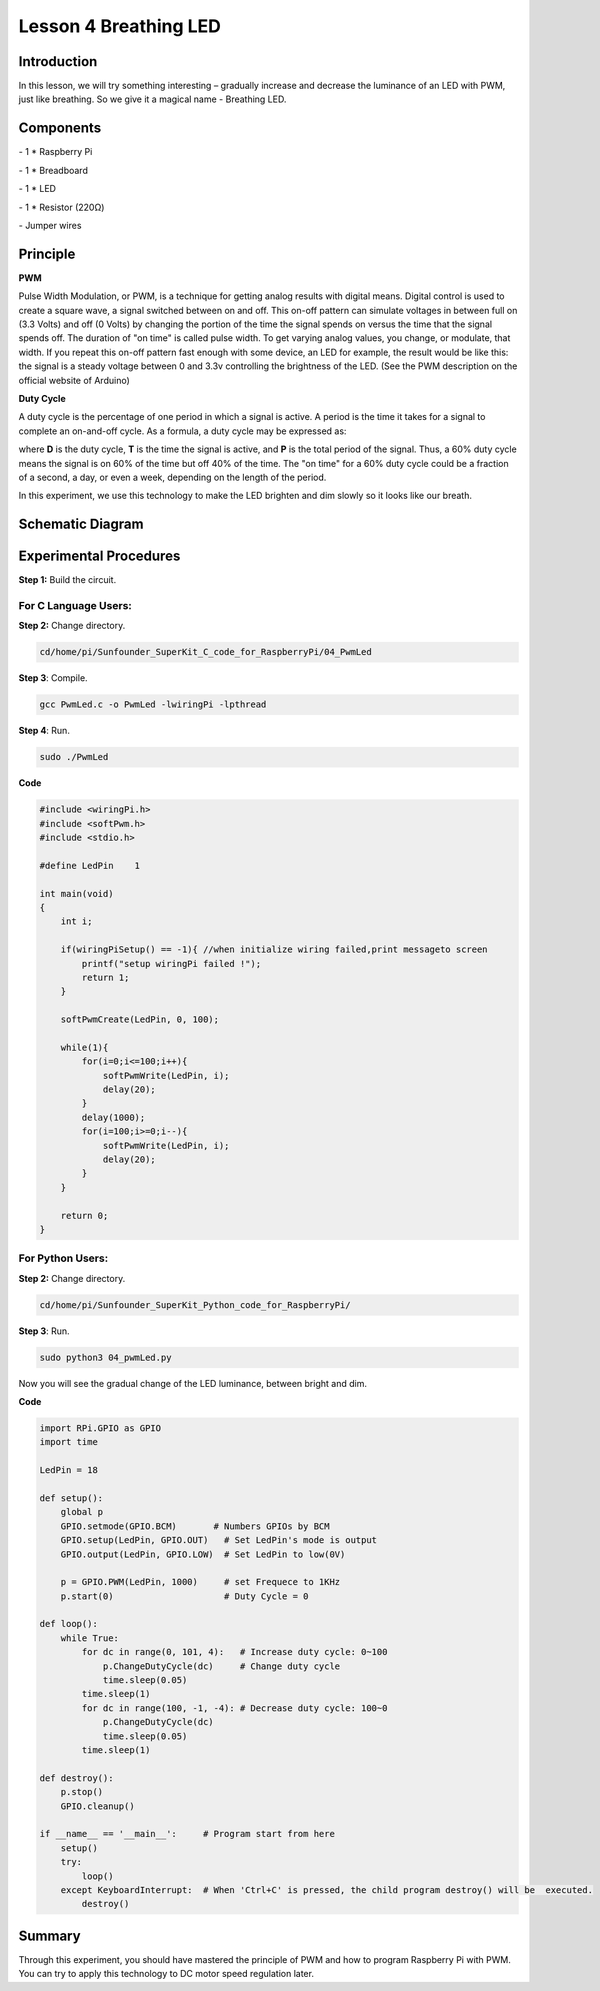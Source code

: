 Lesson 4  Breathing LED
=========================


Introduction
-----------------

In this lesson, we will try something interesting – gradually increase
and decrease the luminance of an LED with PWM, just like breathing. So
we give it a magical name - Breathing LED.

Components
-----------------

\- 1 \* Raspberry Pi

\- 1 \* Breadboard

\- 1 \* LED

\- 1 \* Resistor (220Ω)

\- Jumper wires

Principle
-----------------

**PWM**

Pulse Width Modulation, or PWM, is a technique for getting analog
results with digital means. Digital control is used to create a square
wave, a signal switched between on and off. This on-off pattern can
simulate voltages in between full on (3.3 Volts) and off (0 Volts) by
changing the portion of the time the signal spends on versus the time
that the signal spends off. The duration of \"on time\" is called pulse
width. To get varying analog values, you change, or modulate, that
width. If you repeat this on-off pattern fast enough with some device,
an LED for example, the result would be like this: the signal is a
steady voltage between 0 and 3.3v controlling the brightness of the LED.
(See the PWM description on the official website of Arduino)

**Duty Cycle**

A duty cycle is the percentage of one period in which a signal is
active. A period is the time it takes for a signal to complete an
on-and-off cycle. As a formula, a duty cycle may be expressed as:

.. image:: media/image161.png
    :align: center

where **D** is the duty cycle, **T** is the time the signal is active,
and **P** is the total period of the signal. Thus, a 60% duty cycle
means the signal is on 60% of the time but off 40% of the time. The \"on
time\" for a 60% duty cycle could be a fraction of a second, a day, or
even a week, depending on the length of the period.


.. image:: media/image101.png
    :align: center

In this experiment, we use this technology to make the LED brighten and
dim slowly so it looks like our breath.

Schematic Diagram
------------------------------


.. image:: media/image102.png
    :align: center



Experimental Procedures
------------------------------

**Step 1:** Build the circuit.


.. image:: media/image103.png
    :align: center

For C Language Users:
^^^^^^^^^^^^^^^^^^^^^^^^

**Step 2:** Change directory.

.. code-block::
    
    cd/home/pi/Sunfounder_SuperKit_C_code_for_RaspberryPi/04_PwmLed

**Step 3**: Compile.

.. code-block::
    
    gcc PwmLed.c -o PwmLed -lwiringPi -lpthread

**Step 4**: Run.

.. code-block::
    
    sudo ./PwmLed

**Code**

.. code-block:: c   

    #include <wiringPi.h>
    #include <softPwm.h>
    #include <stdio.h>
    
    #define LedPin    1
    
    int main(void)
    {
        int i;
    
        if(wiringPiSetup() == -1){ //when initialize wiring failed,print messageto screen
            printf("setup wiringPi failed !");
            return 1;
        }
    
        softPwmCreate(LedPin, 0, 100);
    
        while(1){
            for(i=0;i<=100;i++){
                softPwmWrite(LedPin, i);
                delay(20);
            }
            delay(1000);
            for(i=100;i>=0;i--){
                softPwmWrite(LedPin, i);
                delay(20);
            }
        }
    
        return 0;
    }
    

For Python Users:
^^^^^^^^^^^^^^^^^^^^^^^^

**Step 2:** Change directory.

.. code-block::
    
    cd/home/pi/Sunfounder_SuperKit_Python_code_for_RaspberryPi/

**Step 3**: Run.

.. code-block::
    
    sudo python3 04_pwmLed.py

Now you will see the gradual change of the LED luminance, between bright
and dim.


**Code**

.. code-block:: python
    
    import RPi.GPIO as GPIO
    import time

    LedPin = 18

    def setup():
        global p
        GPIO.setmode(GPIO.BCM)       # Numbers GPIOs by BCM
        GPIO.setup(LedPin, GPIO.OUT)   # Set LedPin's mode is output
        GPIO.output(LedPin, GPIO.LOW)  # Set LedPin to low(0V)

        p = GPIO.PWM(LedPin, 1000)     # set Frequece to 1KHz
        p.start(0)                     # Duty Cycle = 0

    def loop():
        while True:
            for dc in range(0, 101, 4):   # Increase duty cycle: 0~100
                p.ChangeDutyCycle(dc)     # Change duty cycle
                time.sleep(0.05)
            time.sleep(1)
            for dc in range(100, -1, -4): # Decrease duty cycle: 100~0
                p.ChangeDutyCycle(dc)
                time.sleep(0.05)
            time.sleep(1)

    def destroy():
        p.stop()
        GPIO.cleanup()

    if __name__ == '__main__':     # Program start from here
        setup()
        try:
            loop()
        except KeyboardInterrupt:  # When 'Ctrl+C' is pressed, the child program destroy() will be  executed.
            destroy()



.. image:: media/image104.png
    :align: center

Summary
-------------

Through this experiment, you should have mastered the principle of PWM
and how to program Raspberry Pi with PWM. You can try to apply this
technology to DC motor speed regulation later.
